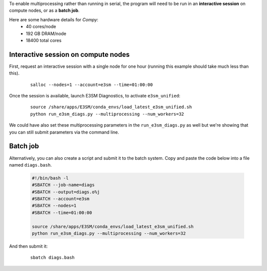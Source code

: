 To enable multiprocessing rather than running in serial, the program will need to be run in an
**interactive session** on compute nodes, or as a **batch job**. 

Here are some hardware details for `Compy`:
   * 40 cores/node
   * 192 GB DRAM/node
   * 18400 total cores


Interactive session on compute nodes
'''''''''''''''''''''''''''''''''''''

First, request an interactive session with a single node
for one hour (running this example should take much less than this).

    ::

        salloc --nodes=1 --account=e3sm --time=01:00:00 


Once the session is available, launch E3SM Diagnostics, to activate ``e3sm_unified``:

    ::

        source /share/apps/E3SM/conda_envs/load_latest_e3sm_unified.sh
        python run_e3sm_diags.py --multiprocessing --num_workers=32


We could have also set these multiprocessing parameters in the ``run_e3sm_diags.py`` as well
but we're showing that you can still submit parameters via the command line.

Batch job
'''''''''

Alternatively, you can also create a script and submit it to the batch system.
Copy and paste the code below into a file named ``diags.bash``.

    .. code:: bash
    
        #!/bin/bash -l
        #SBATCH --job-name=diags
        #SBATCH --output=diags.o%j
        #SBATCH --account=e3sm
        #SBATCH --nodes=1
        #SBATCH --time=01:00:00

        source /share/apps/E3SM/conda_envs/load_latest_e3sm_unified.sh
        python run_e3sm_diags.py --multiprocessing --num_workers=32

And then submit it:

    ::

        sbatch diags.bash
